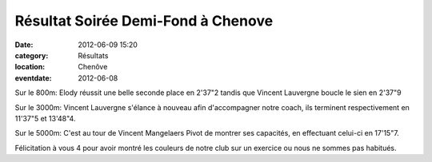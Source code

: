 Résultat Soirée Demi-Fond à Chenove
===================================

:date: 2012-06-09 15:20
:category: Résultats
:location: Chenôve
:eventdate: 2012-06-08


.. image:: http://assets.acr-dijon.org/vincentetmag.jpg

Sur le 800m: Elody réussit une belle seconde place en 2'37"2 tandis que Vincent Lauvergne boucle le sien en 2'37"9

 

 

Sur le 3000m: Vincent Lauvergne s'élance à nouveau afin d'accompagner notre coach, ils terminent respectivement en 11'37"5 et 13'48"4. 


.. image:: http://assets.acr-dijon.org/vincentpiste.jpg

Sur le 5000m: C'est au tour de Vincent Mangelaers Pivot de montrer ses capacités, en effectuant celui-ci en 17'15"7.

 

Félicitation à vous 4 pour avoir montré les couleurs de notre club sur un exercice ou nous ne sommes pas habitués. 
